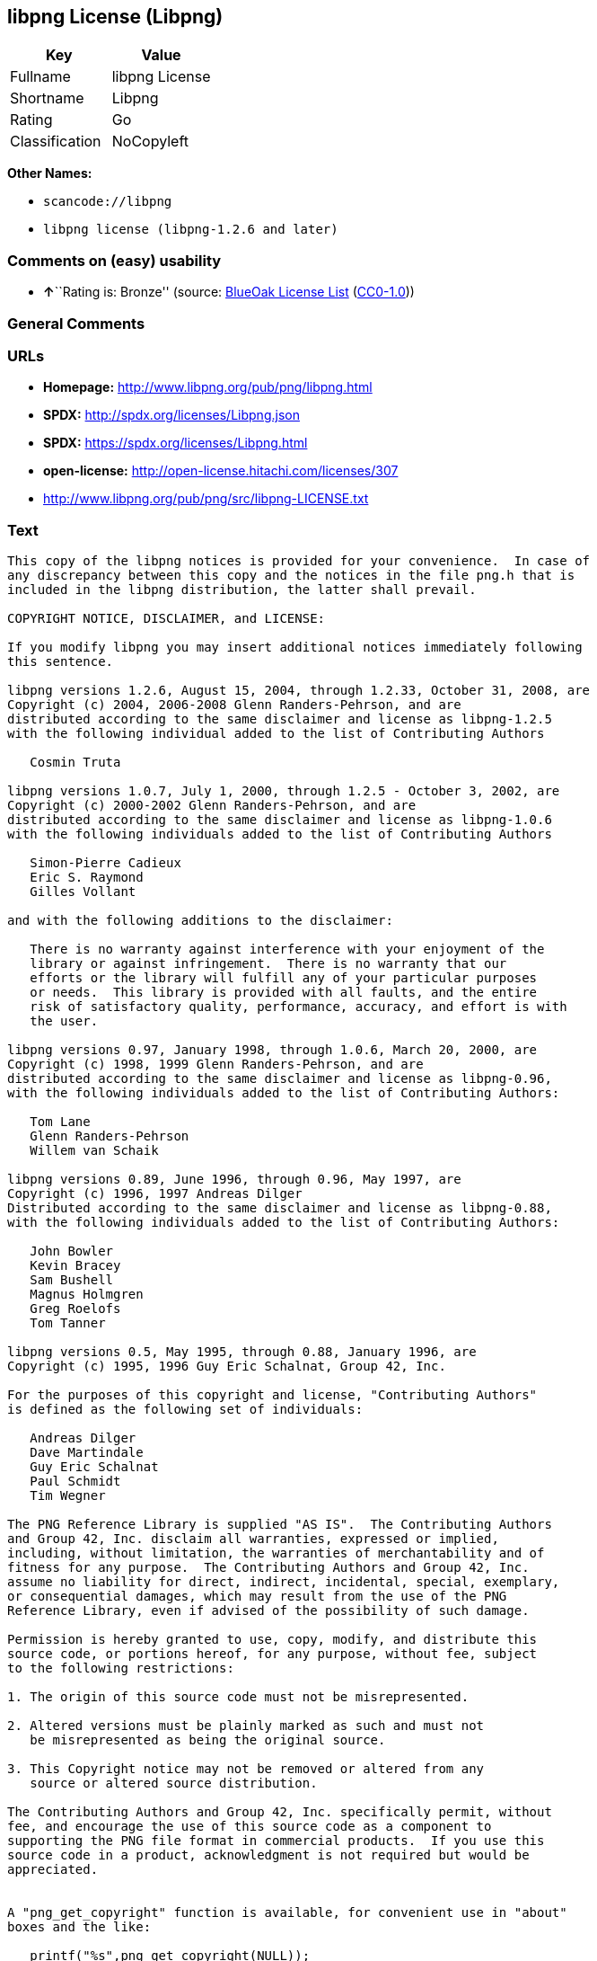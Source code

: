 == libpng License (Libpng)

[cols=",",options="header",]
|===
|Key |Value
|Fullname |libpng License
|Shortname |Libpng
|Rating |Go
|Classification |NoCopyleft
|===

*Other Names:*

* `+scancode://libpng+`
* `+libpng license (libpng-1.2.6 and later)+`

=== Comments on (easy) usability

* **↑**``Rating is: Bronze'' (source:
https://blueoakcouncil.org/list[BlueOak License List]
(https://raw.githubusercontent.com/blueoakcouncil/blue-oak-list-npm-package/master/LICENSE[CC0-1.0]))

=== General Comments

=== URLs

* *Homepage:* http://www.libpng.org/pub/png/libpng.html
* *SPDX:* http://spdx.org/licenses/Libpng.json
* *SPDX:* https://spdx.org/licenses/Libpng.html
* *open-license:* http://open-license.hitachi.com/licenses/307
* http://www.libpng.org/pub/png/src/libpng-LICENSE.txt

=== Text

....
This copy of the libpng notices is provided for your convenience.  In case of
any discrepancy between this copy and the notices in the file png.h that is
included in the libpng distribution, the latter shall prevail.

COPYRIGHT NOTICE, DISCLAIMER, and LICENSE:

If you modify libpng you may insert additional notices immediately following
this sentence.

libpng versions 1.2.6, August 15, 2004, through 1.2.33, October 31, 2008, are
Copyright (c) 2004, 2006-2008 Glenn Randers-Pehrson, and are
distributed according to the same disclaimer and license as libpng-1.2.5
with the following individual added to the list of Contributing Authors

   Cosmin Truta

libpng versions 1.0.7, July 1, 2000, through 1.2.5 - October 3, 2002, are
Copyright (c) 2000-2002 Glenn Randers-Pehrson, and are
distributed according to the same disclaimer and license as libpng-1.0.6
with the following individuals added to the list of Contributing Authors

   Simon-Pierre Cadieux
   Eric S. Raymond
   Gilles Vollant

and with the following additions to the disclaimer:

   There is no warranty against interference with your enjoyment of the
   library or against infringement.  There is no warranty that our
   efforts or the library will fulfill any of your particular purposes
   or needs.  This library is provided with all faults, and the entire
   risk of satisfactory quality, performance, accuracy, and effort is with
   the user.

libpng versions 0.97, January 1998, through 1.0.6, March 20, 2000, are
Copyright (c) 1998, 1999 Glenn Randers-Pehrson, and are
distributed according to the same disclaimer and license as libpng-0.96,
with the following individuals added to the list of Contributing Authors:

   Tom Lane
   Glenn Randers-Pehrson
   Willem van Schaik

libpng versions 0.89, June 1996, through 0.96, May 1997, are
Copyright (c) 1996, 1997 Andreas Dilger
Distributed according to the same disclaimer and license as libpng-0.88,
with the following individuals added to the list of Contributing Authors:

   John Bowler
   Kevin Bracey
   Sam Bushell
   Magnus Holmgren
   Greg Roelofs
   Tom Tanner

libpng versions 0.5, May 1995, through 0.88, January 1996, are
Copyright (c) 1995, 1996 Guy Eric Schalnat, Group 42, Inc.

For the purposes of this copyright and license, "Contributing Authors"
is defined as the following set of individuals:

   Andreas Dilger
   Dave Martindale
   Guy Eric Schalnat
   Paul Schmidt
   Tim Wegner

The PNG Reference Library is supplied "AS IS".  The Contributing Authors
and Group 42, Inc. disclaim all warranties, expressed or implied,
including, without limitation, the warranties of merchantability and of
fitness for any purpose.  The Contributing Authors and Group 42, Inc.
assume no liability for direct, indirect, incidental, special, exemplary,
or consequential damages, which may result from the use of the PNG
Reference Library, even if advised of the possibility of such damage.

Permission is hereby granted to use, copy, modify, and distribute this
source code, or portions hereof, for any purpose, without fee, subject
to the following restrictions:

1. The origin of this source code must not be misrepresented.

2. Altered versions must be plainly marked as such and must not
   be misrepresented as being the original source.

3. This Copyright notice may not be removed or altered from any
   source or altered source distribution.

The Contributing Authors and Group 42, Inc. specifically permit, without
fee, and encourage the use of this source code as a component to
supporting the PNG file format in commercial products.  If you use this
source code in a product, acknowledgment is not required but would be
appreciated.


A "png_get_copyright" function is available, for convenient use in "about"
boxes and the like:

   printf("%s",png_get_copyright(NULL));

Also, the PNG logo (in PNG format, of course) is supplied in the
files "pngbar.png" and "pngbar.jpg (88x31) and "pngnow.png" (98x31).

Libpng is OSI Certified Open Source Software.  OSI Certified Open Source is a
certification mark of the Open Source Initiative.

Glenn Randers-Pehrson
glennrp at users.sourceforge.net
October 31, 2008
....

'''''

=== Raw Data

==== Facts

* LicenseName
* https://spdx.org/licenses/Libpng.html[SPDX] (all data [in this
repository] is generated)
* https://blueoakcouncil.org/list[BlueOak License List]
(https://raw.githubusercontent.com/blueoakcouncil/blue-oak-list-npm-package/master/LICENSE[CC0-1.0])
* https://github.com/nexB/scancode-toolkit/blob/develop/src/licensedcode/data/licenses/libpng.yml[Scancode]
(CC0-1.0)
* https://github.com/finos/OSLC-handbook/blob/master/src/libpng.yaml[finos/OSLC-handbook]
(https://creativecommons.org/licenses/by/4.0/legalcode[CC-BY-4.0])
* https://github.com/Hitachi/open-license[Hitachi open-license]
(CDLA-Permissive-1.0)

==== Raw JSON

....
{
    "__impliedNames": [
        "Libpng",
        "libpng License",
        "scancode://libpng",
        "Libpng License",
        "libpng license (libpng-1.2.6 and later)"
    ],
    "__impliedId": "Libpng",
    "facts": {
        "LicenseName": {
            "implications": {
                "__impliedNames": [
                    "Libpng"
                ],
                "__impliedId": "Libpng"
            },
            "shortname": "Libpng",
            "otherNames": []
        },
        "SPDX": {
            "isSPDXLicenseDeprecated": false,
            "spdxFullName": "libpng License",
            "spdxDetailsURL": "http://spdx.org/licenses/Libpng.json",
            "_sourceURL": "https://spdx.org/licenses/Libpng.html",
            "spdxLicIsOSIApproved": false,
            "spdxSeeAlso": [
                "http://www.libpng.org/pub/png/src/libpng-LICENSE.txt"
            ],
            "_implications": {
                "__impliedNames": [
                    "Libpng",
                    "libpng License"
                ],
                "__impliedId": "Libpng",
                "__isOsiApproved": false,
                "__impliedURLs": [
                    [
                        "SPDX",
                        "http://spdx.org/licenses/Libpng.json"
                    ],
                    [
                        null,
                        "http://www.libpng.org/pub/png/src/libpng-LICENSE.txt"
                    ]
                ]
            },
            "spdxLicenseId": "Libpng"
        },
        "Scancode": {
            "otherUrls": [
                "http://www.libpng.org/pub/png/src/libpng-LICENSE.txt"
            ],
            "homepageUrl": "http://www.libpng.org/pub/png/libpng.html",
            "shortName": "Libpng License",
            "textUrls": null,
            "text": "This copy of the libpng notices is provided for your convenience.  In case of\nany discrepancy between this copy and the notices in the file png.h that is\nincluded in the libpng distribution, the latter shall prevail.\n\nCOPYRIGHT NOTICE, DISCLAIMER, and LICENSE:\n\nIf you modify libpng you may insert additional notices immediately following\nthis sentence.\n\nlibpng versions 1.2.6, August 15, 2004, through 1.2.33, October 31, 2008, are\nCopyright (c) 2004, 2006-2008 Glenn Randers-Pehrson, and are\ndistributed according to the same disclaimer and license as libpng-1.2.5\nwith the following individual added to the list of Contributing Authors\n\n   Cosmin Truta\n\nlibpng versions 1.0.7, July 1, 2000, through 1.2.5 - October 3, 2002, are\nCopyright (c) 2000-2002 Glenn Randers-Pehrson, and are\ndistributed according to the same disclaimer and license as libpng-1.0.6\nwith the following individuals added to the list of Contributing Authors\n\n   Simon-Pierre Cadieux\n   Eric S. Raymond\n   Gilles Vollant\n\nand with the following additions to the disclaimer:\n\n   There is no warranty against interference with your enjoyment of the\n   library or against infringement.  There is no warranty that our\n   efforts or the library will fulfill any of your particular purposes\n   or needs.  This library is provided with all faults, and the entire\n   risk of satisfactory quality, performance, accuracy, and effort is with\n   the user.\n\nlibpng versions 0.97, January 1998, through 1.0.6, March 20, 2000, are\nCopyright (c) 1998, 1999 Glenn Randers-Pehrson, and are\ndistributed according to the same disclaimer and license as libpng-0.96,\nwith the following individuals added to the list of Contributing Authors:\n\n   Tom Lane\n   Glenn Randers-Pehrson\n   Willem van Schaik\n\nlibpng versions 0.89, June 1996, through 0.96, May 1997, are\nCopyright (c) 1996, 1997 Andreas Dilger\nDistributed according to the same disclaimer and license as libpng-0.88,\nwith the following individuals added to the list of Contributing Authors:\n\n   John Bowler\n   Kevin Bracey\n   Sam Bushell\n   Magnus Holmgren\n   Greg Roelofs\n   Tom Tanner\n\nlibpng versions 0.5, May 1995, through 0.88, January 1996, are\nCopyright (c) 1995, 1996 Guy Eric Schalnat, Group 42, Inc.\n\nFor the purposes of this copyright and license, \"Contributing Authors\"\nis defined as the following set of individuals:\n\n   Andreas Dilger\n   Dave Martindale\n   Guy Eric Schalnat\n   Paul Schmidt\n   Tim Wegner\n\nThe PNG Reference Library is supplied \"AS IS\".  The Contributing Authors\nand Group 42, Inc. disclaim all warranties, expressed or implied,\nincluding, without limitation, the warranties of merchantability and of\nfitness for any purpose.  The Contributing Authors and Group 42, Inc.\nassume no liability for direct, indirect, incidental, special, exemplary,\nor consequential damages, which may result from the use of the PNG\nReference Library, even if advised of the possibility of such damage.\n\nPermission is hereby granted to use, copy, modify, and distribute this\nsource code, or portions hereof, for any purpose, without fee, subject\nto the following restrictions:\n\n1. The origin of this source code must not be misrepresented.\n\n2. Altered versions must be plainly marked as such and must not\n   be misrepresented as being the original source.\n\n3. This Copyright notice may not be removed or altered from any\n   source or altered source distribution.\n\nThe Contributing Authors and Group 42, Inc. specifically permit, without\nfee, and encourage the use of this source code as a component to\nsupporting the PNG file format in commercial products.  If you use this\nsource code in a product, acknowledgment is not required but would be\nappreciated.\n\n\nA \"png_get_copyright\" function is available, for convenient use in \"about\"\nboxes and the like:\n\n   printf(\"%s\",png_get_copyright(NULL));\n\nAlso, the PNG logo (in PNG format, of course) is supplied in the\nfiles \"pngbar.png\" and \"pngbar.jpg (88x31) and \"pngnow.png\" (98x31).\n\nLibpng is OSI Certified Open Source Software.  OSI Certified Open Source is a\ncertification mark of the Open Source Initiative.\n\nGlenn Randers-Pehrson\nglennrp at users.sourceforge.net\nOctober 31, 2008",
            "category": "Permissive",
            "osiUrl": null,
            "owner": "libpng",
            "_sourceURL": "https://github.com/nexB/scancode-toolkit/blob/develop/src/licensedcode/data/licenses/libpng.yml",
            "key": "libpng",
            "name": "Libpng License",
            "spdxId": "Libpng",
            "notes": null,
            "_implications": {
                "__impliedNames": [
                    "scancode://libpng",
                    "Libpng License",
                    "Libpng"
                ],
                "__impliedId": "Libpng",
                "__impliedCopyleft": [
                    [
                        "Scancode",
                        "NoCopyleft"
                    ]
                ],
                "__calculatedCopyleft": "NoCopyleft",
                "__impliedText": "This copy of the libpng notices is provided for your convenience.  In case of\nany discrepancy between this copy and the notices in the file png.h that is\nincluded in the libpng distribution, the latter shall prevail.\n\nCOPYRIGHT NOTICE, DISCLAIMER, and LICENSE:\n\nIf you modify libpng you may insert additional notices immediately following\nthis sentence.\n\nlibpng versions 1.2.6, August 15, 2004, through 1.2.33, October 31, 2008, are\nCopyright (c) 2004, 2006-2008 Glenn Randers-Pehrson, and are\ndistributed according to the same disclaimer and license as libpng-1.2.5\nwith the following individual added to the list of Contributing Authors\n\n   Cosmin Truta\n\nlibpng versions 1.0.7, July 1, 2000, through 1.2.5 - October 3, 2002, are\nCopyright (c) 2000-2002 Glenn Randers-Pehrson, and are\ndistributed according to the same disclaimer and license as libpng-1.0.6\nwith the following individuals added to the list of Contributing Authors\n\n   Simon-Pierre Cadieux\n   Eric S. Raymond\n   Gilles Vollant\n\nand with the following additions to the disclaimer:\n\n   There is no warranty against interference with your enjoyment of the\n   library or against infringement.  There is no warranty that our\n   efforts or the library will fulfill any of your particular purposes\n   or needs.  This library is provided with all faults, and the entire\n   risk of satisfactory quality, performance, accuracy, and effort is with\n   the user.\n\nlibpng versions 0.97, January 1998, through 1.0.6, March 20, 2000, are\nCopyright (c) 1998, 1999 Glenn Randers-Pehrson, and are\ndistributed according to the same disclaimer and license as libpng-0.96,\nwith the following individuals added to the list of Contributing Authors:\n\n   Tom Lane\n   Glenn Randers-Pehrson\n   Willem van Schaik\n\nlibpng versions 0.89, June 1996, through 0.96, May 1997, are\nCopyright (c) 1996, 1997 Andreas Dilger\nDistributed according to the same disclaimer and license as libpng-0.88,\nwith the following individuals added to the list of Contributing Authors:\n\n   John Bowler\n   Kevin Bracey\n   Sam Bushell\n   Magnus Holmgren\n   Greg Roelofs\n   Tom Tanner\n\nlibpng versions 0.5, May 1995, through 0.88, January 1996, are\nCopyright (c) 1995, 1996 Guy Eric Schalnat, Group 42, Inc.\n\nFor the purposes of this copyright and license, \"Contributing Authors\"\nis defined as the following set of individuals:\n\n   Andreas Dilger\n   Dave Martindale\n   Guy Eric Schalnat\n   Paul Schmidt\n   Tim Wegner\n\nThe PNG Reference Library is supplied \"AS IS\".  The Contributing Authors\nand Group 42, Inc. disclaim all warranties, expressed or implied,\nincluding, without limitation, the warranties of merchantability and of\nfitness for any purpose.  The Contributing Authors and Group 42, Inc.\nassume no liability for direct, indirect, incidental, special, exemplary,\nor consequential damages, which may result from the use of the PNG\nReference Library, even if advised of the possibility of such damage.\n\nPermission is hereby granted to use, copy, modify, and distribute this\nsource code, or portions hereof, for any purpose, without fee, subject\nto the following restrictions:\n\n1. The origin of this source code must not be misrepresented.\n\n2. Altered versions must be plainly marked as such and must not\n   be misrepresented as being the original source.\n\n3. This Copyright notice may not be removed or altered from any\n   source or altered source distribution.\n\nThe Contributing Authors and Group 42, Inc. specifically permit, without\nfee, and encourage the use of this source code as a component to\nsupporting the PNG file format in commercial products.  If you use this\nsource code in a product, acknowledgment is not required but would be\nappreciated.\n\n\nA \"png_get_copyright\" function is available, for convenient use in \"about\"\nboxes and the like:\n\n   printf(\"%s\",png_get_copyright(NULL));\n\nAlso, the PNG logo (in PNG format, of course) is supplied in the\nfiles \"pngbar.png\" and \"pngbar.jpg (88x31) and \"pngnow.png\" (98x31).\n\nLibpng is OSI Certified Open Source Software.  OSI Certified Open Source is a\ncertification mark of the Open Source Initiative.\n\nGlenn Randers-Pehrson\nglennrp at users.sourceforge.net\nOctober 31, 2008",
                "__impliedURLs": [
                    [
                        "Homepage",
                        "http://www.libpng.org/pub/png/libpng.html"
                    ],
                    [
                        null,
                        "http://www.libpng.org/pub/png/src/libpng-LICENSE.txt"
                    ]
                ]
            }
        },
        "Hitachi open-license": {
            "notices": [],
            "_sourceURL": "http://open-license.hitachi.com/licenses/307",
            "content": "This copy of the libpng notices is provided for your convenience.  In case of\r\nany discrepancy between this copy and the notices in the file png.h that is\r\nincluded in the libpng distribution, the latter shall prevail.\r\n\r\nCOPYRIGHT NOTICE, DISCLAIMER, and LICENSE:\r\n\r\nIf you modify libpng you may insert additional notices immediately following\r\nthis sentence.\r\n\r\nThis code is released under the libpng license.\r\n\r\nlibpng versions 1.2.6, August 15, 2004, through <version>, <date>, are\r\n Copyright (c) 2004, 2006-<year> Glenn Randers-Pehrson, and are\r\ndistributed according to the same disclaimer and license as libpng-1.2.5\r\nwith the following individual added to the list of Contributing Authors\r\n\r\n   Cosmin Truta\r\n\r\nlibpng versions 1.0.7, July 1, 2000, through 1.2.5 - October 3, 2002, are\r\nCopyright (c) 2000-2002 Glenn Randers-Pehrson, and are\r\ndistributed according to the same disclaimer and license as libpng-1.0.6\r\nwith the following individuals added to the list of Contributing Authors\r\n\r\n   Simon-Pierre Cadieux\r\n   Eric S. Raymond\r\n   Gilles Vollant\r\n\r\nand with the following additions to the disclaimer:\r\n\r\n   There is no warranty against interference with your enjoyment of the\r\n   library or against infringement.  There is no warranty that our\r\n   efforts or the library will fulfill any of your particular purposes\r\n   or needs.  This library is provided with all faults, and the entire\r\n   risk of satisfactory quality, performance, accuracy, and effort is with\r\n   the user.\r\n\r\nlibpng versions 0.97, January 1998, through 1.0.6, March 20, 2000, are\r\nCopyright (c) 1998, 1999 Glenn Randers-Pehrson, and are\r\ndistributed according to the same disclaimer and license as libpng-0.96,\r\nwith the following individuals added to the list of Contributing Authors:\r\n\r\n   Tom Lane\r\n   Glenn Randers-Pehrson\r\n   Willem van Schaik\r\n\r\nlibpng versions 0.89, June 1996, through 0.96, May 1997, are\r\nCopyright (c) 1996, 1997 Andreas Dilger\r\nDistributed according to the same disclaimer and license as libpng-0.88,\r\nwith the following individuals added to the list of Contributing Authors:\r\n\r\n   John Bowler\r\n   Kevin Bracey\r\n   Sam Bushell\r\n   Magnus Holmgren\r\n   Greg Roelofs\r\n   Tom Tanner\r\n\r\nlibpng versions 0.5, May 1995, through 0.88, January 1996, are\r\nCopyright (c) 1995, 1996 Guy Eric Schalnat, Group 42, Inc.\r\n\r\nFor the purposes of this copyright and license, \"Contributing Authors\"\r\nis defined as the following set of individuals:\r\n\r\n   Andreas Dilger\r\n   Dave Martindale\r\n   Guy Eric Schalnat\r\n   Paul Schmidt\r\n   Tim Wegner\r\n\r\nThe PNG Reference Library is supplied \"AS IS\".  The Contributing Authors\r\nand Group 42, Inc. disclaim all warranties, expressed or implied,\r\nincluding, without limitation, the warranties of merchantability and of\r\nfitness for any purpose.  The Contributing Authors and Group 42, Inc.\r\nassume no liability for direct, indirect, incidental, special, exemplary,\r\nor consequential damages, which may result from the use of the PNG\r\nReference Library, even if advised of the possibility of such damage.\r\n\r\nPermission is hereby granted to use, copy, modify, and distribute this\r\nsource code, or portions hereof, for any purpose, without fee, subject\r\nto the following restrictions:\r\n\r\n1. The origin of this source code must not be misrepresented.\r\n\r\n2. Altered versions must be plainly marked as such and must not\r\n   be misrepresented as being the original source.\r\n\r\n3. This Copyright notice may not be removed or altered from any\r\n   source or altered source distribution.\r\n\r\nThe Contributing Authors and Group 42, Inc. specifically permit, without\r\nfee, and encourage the use of this source code as a component to\r\nsupporting the PNG file format in commercial products.  If you use this\r\nsource code in a product, acknowledgment is not required but would be\r\nappreciated.\r\n\r\n\r\nA \"png_get_copyright\" function is available, for convenient use in \"about\"\r\nboxes and the like:\r\n\r\n   printf(\"%s\",png_get_copyright(NULL));\r\n\r\nAlso, the PNG logo (in PNG format, of course) is supplied in the\r\nfiles \"pngbar.png\" and \"pngbar.jpg (88x31) and \"pngnow.png\" (98x31).\r\n\r\nLibpng is OSI Certified Open Source Software.  OSI Certified Open Source is a\r\ncertification mark of the Open Source Initiative.\r\n\r\nGlenn Randers-Pehrson\r\nglennrp at users.sourceforge.net\r\nSeptember 16, 2013",
            "name": "libpng license (libpng-1.2.6 and later)",
            "permissions": [],
            "_implications": {
                "__impliedNames": [
                    "libpng license (libpng-1.2.6 and later)",
                    "Libpng"
                ],
                "__impliedText": "This copy of the libpng notices is provided for your convenience.  In case of\r\nany discrepancy between this copy and the notices in the file png.h that is\r\nincluded in the libpng distribution, the latter shall prevail.\r\n\r\nCOPYRIGHT NOTICE, DISCLAIMER, and LICENSE:\r\n\r\nIf you modify libpng you may insert additional notices immediately following\r\nthis sentence.\r\n\r\nThis code is released under the libpng license.\r\n\r\nlibpng versions 1.2.6, August 15, 2004, through <version>, <date>, are\r\n Copyright (c) 2004, 2006-<year> Glenn Randers-Pehrson, and are\r\ndistributed according to the same disclaimer and license as libpng-1.2.5\r\nwith the following individual added to the list of Contributing Authors\r\n\r\n   Cosmin Truta\r\n\r\nlibpng versions 1.0.7, July 1, 2000, through 1.2.5 - October 3, 2002, are\r\nCopyright (c) 2000-2002 Glenn Randers-Pehrson, and are\r\ndistributed according to the same disclaimer and license as libpng-1.0.6\r\nwith the following individuals added to the list of Contributing Authors\r\n\r\n   Simon-Pierre Cadieux\r\n   Eric S. Raymond\r\n   Gilles Vollant\r\n\r\nand with the following additions to the disclaimer:\r\n\r\n   There is no warranty against interference with your enjoyment of the\r\n   library or against infringement.  There is no warranty that our\r\n   efforts or the library will fulfill any of your particular purposes\r\n   or needs.  This library is provided with all faults, and the entire\r\n   risk of satisfactory quality, performance, accuracy, and effort is with\r\n   the user.\r\n\r\nlibpng versions 0.97, January 1998, through 1.0.6, March 20, 2000, are\r\nCopyright (c) 1998, 1999 Glenn Randers-Pehrson, and are\r\ndistributed according to the same disclaimer and license as libpng-0.96,\r\nwith the following individuals added to the list of Contributing Authors:\r\n\r\n   Tom Lane\r\n   Glenn Randers-Pehrson\r\n   Willem van Schaik\r\n\r\nlibpng versions 0.89, June 1996, through 0.96, May 1997, are\r\nCopyright (c) 1996, 1997 Andreas Dilger\r\nDistributed according to the same disclaimer and license as libpng-0.88,\r\nwith the following individuals added to the list of Contributing Authors:\r\n\r\n   John Bowler\r\n   Kevin Bracey\r\n   Sam Bushell\r\n   Magnus Holmgren\r\n   Greg Roelofs\r\n   Tom Tanner\r\n\r\nlibpng versions 0.5, May 1995, through 0.88, January 1996, are\r\nCopyright (c) 1995, 1996 Guy Eric Schalnat, Group 42, Inc.\r\n\r\nFor the purposes of this copyright and license, \"Contributing Authors\"\r\nis defined as the following set of individuals:\r\n\r\n   Andreas Dilger\r\n   Dave Martindale\r\n   Guy Eric Schalnat\r\n   Paul Schmidt\r\n   Tim Wegner\r\n\r\nThe PNG Reference Library is supplied \"AS IS\".  The Contributing Authors\r\nand Group 42, Inc. disclaim all warranties, expressed or implied,\r\nincluding, without limitation, the warranties of merchantability and of\r\nfitness for any purpose.  The Contributing Authors and Group 42, Inc.\r\nassume no liability for direct, indirect, incidental, special, exemplary,\r\nor consequential damages, which may result from the use of the PNG\r\nReference Library, even if advised of the possibility of such damage.\r\n\r\nPermission is hereby granted to use, copy, modify, and distribute this\r\nsource code, or portions hereof, for any purpose, without fee, subject\r\nto the following restrictions:\r\n\r\n1. The origin of this source code must not be misrepresented.\r\n\r\n2. Altered versions must be plainly marked as such and must not\r\n   be misrepresented as being the original source.\r\n\r\n3. This Copyright notice may not be removed or altered from any\r\n   source or altered source distribution.\r\n\r\nThe Contributing Authors and Group 42, Inc. specifically permit, without\r\nfee, and encourage the use of this source code as a component to\r\nsupporting the PNG file format in commercial products.  If you use this\r\nsource code in a product, acknowledgment is not required but would be\r\nappreciated.\r\n\r\n\r\nA \"png_get_copyright\" function is available, for convenient use in \"about\"\r\nboxes and the like:\r\n\r\n   printf(\"%s\",png_get_copyright(NULL));\r\n\r\nAlso, the PNG logo (in PNG format, of course) is supplied in the\r\nfiles \"pngbar.png\" and \"pngbar.jpg (88x31) and \"pngnow.png\" (98x31).\r\n\r\nLibpng is OSI Certified Open Source Software.  OSI Certified Open Source is a\r\ncertification mark of the Open Source Initiative.\r\n\r\nGlenn Randers-Pehrson\r\nglennrp at users.sourceforge.net\r\nSeptember 16, 2013",
                "__impliedURLs": [
                    [
                        "open-license",
                        "http://open-license.hitachi.com/licenses/307"
                    ]
                ]
            }
        },
        "BlueOak License List": {
            "BlueOakRating": "Bronze",
            "url": "https://spdx.org/licenses/Libpng.html",
            "isPermissive": true,
            "_sourceURL": "https://blueoakcouncil.org/list",
            "name": "libpng License",
            "id": "Libpng",
            "_implications": {
                "__impliedNames": [
                    "Libpng",
                    "libpng License"
                ],
                "__impliedJudgement": [
                    [
                        "BlueOak License List",
                        {
                            "tag": "PositiveJudgement",
                            "contents": "Rating is: Bronze"
                        }
                    ]
                ],
                "__impliedCopyleft": [
                    [
                        "BlueOak License List",
                        "NoCopyleft"
                    ]
                ],
                "__calculatedCopyleft": "NoCopyleft",
                "__impliedURLs": [
                    [
                        "SPDX",
                        "https://spdx.org/licenses/Libpng.html"
                    ]
                ]
            }
        },
        "finos/OSLC-handbook": {
            "terms": [
                {
                    "termUseCases": [
                        "MB",
                        "MS"
                    ],
                    "termSeeAlso": null,
                    "termDescription": "notice of modifications",
                    "termComplianceNotes": "Modified verions must be \"plainly marked as such\" and not misrepresented as the original software",
                    "termType": "condition"
                },
                {
                    "termUseCases": [
                        "US",
                        "MS"
                    ],
                    "termSeeAlso": null,
                    "termDescription": "Provide copyright notice",
                    "termComplianceNotes": "Copyright notices may not be removed or altered for any source distribution",
                    "termType": "condition"
                },
                {
                    "termUseCases": null,
                    "termSeeAlso": null,
                    "termDescription": "The origin of the code must not be misrepresented",
                    "termComplianceNotes": null,
                    "termType": "other"
                }
            ],
            "_sourceURL": "https://github.com/finos/OSLC-handbook/blob/master/src/libpng.yaml",
            "name": "libpng License",
            "nameFromFilename": "libpng",
            "notes": null,
            "_implications": {
                "__impliedNames": [
                    "Libpng",
                    "libpng License"
                ]
            },
            "licenseId": [
                "Libpng",
                "libpng License"
            ]
        }
    },
    "__impliedJudgement": [
        [
            "BlueOak License List",
            {
                "tag": "PositiveJudgement",
                "contents": "Rating is: Bronze"
            }
        ]
    ],
    "__impliedCopyleft": [
        [
            "BlueOak License List",
            "NoCopyleft"
        ],
        [
            "Scancode",
            "NoCopyleft"
        ]
    ],
    "__calculatedCopyleft": "NoCopyleft",
    "__isOsiApproved": false,
    "__impliedText": "This copy of the libpng notices is provided for your convenience.  In case of\nany discrepancy between this copy and the notices in the file png.h that is\nincluded in the libpng distribution, the latter shall prevail.\n\nCOPYRIGHT NOTICE, DISCLAIMER, and LICENSE:\n\nIf you modify libpng you may insert additional notices immediately following\nthis sentence.\n\nlibpng versions 1.2.6, August 15, 2004, through 1.2.33, October 31, 2008, are\nCopyright (c) 2004, 2006-2008 Glenn Randers-Pehrson, and are\ndistributed according to the same disclaimer and license as libpng-1.2.5\nwith the following individual added to the list of Contributing Authors\n\n   Cosmin Truta\n\nlibpng versions 1.0.7, July 1, 2000, through 1.2.5 - October 3, 2002, are\nCopyright (c) 2000-2002 Glenn Randers-Pehrson, and are\ndistributed according to the same disclaimer and license as libpng-1.0.6\nwith the following individuals added to the list of Contributing Authors\n\n   Simon-Pierre Cadieux\n   Eric S. Raymond\n   Gilles Vollant\n\nand with the following additions to the disclaimer:\n\n   There is no warranty against interference with your enjoyment of the\n   library or against infringement.  There is no warranty that our\n   efforts or the library will fulfill any of your particular purposes\n   or needs.  This library is provided with all faults, and the entire\n   risk of satisfactory quality, performance, accuracy, and effort is with\n   the user.\n\nlibpng versions 0.97, January 1998, through 1.0.6, March 20, 2000, are\nCopyright (c) 1998, 1999 Glenn Randers-Pehrson, and are\ndistributed according to the same disclaimer and license as libpng-0.96,\nwith the following individuals added to the list of Contributing Authors:\n\n   Tom Lane\n   Glenn Randers-Pehrson\n   Willem van Schaik\n\nlibpng versions 0.89, June 1996, through 0.96, May 1997, are\nCopyright (c) 1996, 1997 Andreas Dilger\nDistributed according to the same disclaimer and license as libpng-0.88,\nwith the following individuals added to the list of Contributing Authors:\n\n   John Bowler\n   Kevin Bracey\n   Sam Bushell\n   Magnus Holmgren\n   Greg Roelofs\n   Tom Tanner\n\nlibpng versions 0.5, May 1995, through 0.88, January 1996, are\nCopyright (c) 1995, 1996 Guy Eric Schalnat, Group 42, Inc.\n\nFor the purposes of this copyright and license, \"Contributing Authors\"\nis defined as the following set of individuals:\n\n   Andreas Dilger\n   Dave Martindale\n   Guy Eric Schalnat\n   Paul Schmidt\n   Tim Wegner\n\nThe PNG Reference Library is supplied \"AS IS\".  The Contributing Authors\nand Group 42, Inc. disclaim all warranties, expressed or implied,\nincluding, without limitation, the warranties of merchantability and of\nfitness for any purpose.  The Contributing Authors and Group 42, Inc.\nassume no liability for direct, indirect, incidental, special, exemplary,\nor consequential damages, which may result from the use of the PNG\nReference Library, even if advised of the possibility of such damage.\n\nPermission is hereby granted to use, copy, modify, and distribute this\nsource code, or portions hereof, for any purpose, without fee, subject\nto the following restrictions:\n\n1. The origin of this source code must not be misrepresented.\n\n2. Altered versions must be plainly marked as such and must not\n   be misrepresented as being the original source.\n\n3. This Copyright notice may not be removed or altered from any\n   source or altered source distribution.\n\nThe Contributing Authors and Group 42, Inc. specifically permit, without\nfee, and encourage the use of this source code as a component to\nsupporting the PNG file format in commercial products.  If you use this\nsource code in a product, acknowledgment is not required but would be\nappreciated.\n\n\nA \"png_get_copyright\" function is available, for convenient use in \"about\"\nboxes and the like:\n\n   printf(\"%s\",png_get_copyright(NULL));\n\nAlso, the PNG logo (in PNG format, of course) is supplied in the\nfiles \"pngbar.png\" and \"pngbar.jpg (88x31) and \"pngnow.png\" (98x31).\n\nLibpng is OSI Certified Open Source Software.  OSI Certified Open Source is a\ncertification mark of the Open Source Initiative.\n\nGlenn Randers-Pehrson\nglennrp at users.sourceforge.net\nOctober 31, 2008",
    "__impliedURLs": [
        [
            "SPDX",
            "http://spdx.org/licenses/Libpng.json"
        ],
        [
            null,
            "http://www.libpng.org/pub/png/src/libpng-LICENSE.txt"
        ],
        [
            "SPDX",
            "https://spdx.org/licenses/Libpng.html"
        ],
        [
            "Homepage",
            "http://www.libpng.org/pub/png/libpng.html"
        ],
        [
            "open-license",
            "http://open-license.hitachi.com/licenses/307"
        ]
    ]
}
....

==== Dot Cluster Graph

../dot/Libpng.svg